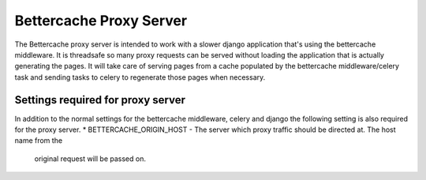 .. Bettercache proxy documentation
Bettercache Proxy Server
======================================

The Bettercache proxy server is intended to work with a slower django application that's using the
bettercache middleware. It is threadsafe so many proxy requests can be served without loading the
application that is actually generating the pages. It will take care of serving pages from a cache
populated by the bettercache middleware/celery task and sending tasks to celery to regenerate those
pages when necessary.

Settings required for proxy server
___________________________________
In addition to the normal settings for the bettercache middleware, celery and django the following
setting is also required for the proxy server.
* BETTERCACHE_ORIGIN_HOST - The server which proxy traffic should be directed at. The host name from the
  original request will be passed on.
